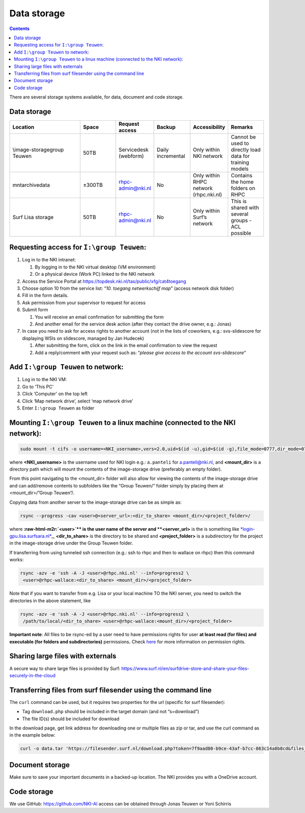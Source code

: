 .. _storage:

============
Data storage
============

.. contents::

There are several storage systems available, for data, document and code storage.

Data storage
------------

.. list-table::
   :widths: 20 10 10 10 10 10
   :header-rows: 1

   * - Location
     - Space
     - Request access
     - Backup
     - Accessibility
     - Remarks
   * - \\image-storage\group Teuwen
     - 50TB
     - Servicedesk (webform)
     - Daily incremental 
     - Only within NKI network
     - Cannot be used to directly load data for training models   
   * - \mnt\archive\data
     - ±300TB
     - rhpc-admin@nki.nl
     - No
     - Only within RHPC network (rhpc.nki.nl)
     - Contains the home folders on RHPC                          
   * - Surf Lisa storage
     - 50TB
     - rhpc-admin@nki.nl
     - No
     - Only within Surf’s network
     - This is shared with several groups - ACL possible


Requesting access for ``I:\group Teuwen``\ :
--------------------------------------------

#. 
   Log in to the NKI intranet:


   #. 
      By logging in to the NKI virtual desktop (VM environment)

   #. 
      Or a physical device (Work PC) linked to the NKI network

#. 
   Access the Service Portal at `https://topdesk.nki.nl/tas/public/xfg/cat4toegang <https://topdesk.nki.nl/tas/public/xfg/cat4toegang>`_

#. 
   Choose option 10 from the service list: “\ *10. toegang netwerkschijf map*\ ” (access network disk folder)

#. 
   Fill in the form details.


#. Ask permission from your supervisor to request for access

#. 
   Submit form


   #. 
      You will receive an email confirmation for submitting the form

   #. 
      And another email for the service desk action (after they contact the drive owner, e.g.: Jonas)

#. 
   In case you need to ask for access rights to another account (not in the lists of coworkers, e.g.: svs-slidescore for displaying WSIs on slidescore, managed by Jan Hudecek)


   #. 
      After submitting the form, click on the link in the email confirmation to view the request

   #. 
      Add a reply/comment with your request such as: “\ *please give access to the account svs-slidescore*\ “

Add ``I:\group Teuwen`` to network:
---------------------------------------


#. 
   Log in to the NKI VM:

#. 
   Go to ‘This PC’

#. 
   Click ‘Computer’ on the top left

#. 
   Click ‘Map network drive’, select ‘map network drive’

#. 
   Enter ``I:\group Teuwen`` as folder

Mounting ``I:\group Teuwen`` to a linux machine (connected to the NKI network):
-----------------------------------------------------------------------------------

.. code-block:: bash

   sudo mount -t cifs -o username=<NKI_username>,vers=2.0,uid=$(id -u),gid=$(id -g),file_mode=0777,dir_mode=0777 //172.20.3.112/"Group Teuwen" <mount_dir>

where **<NKI_username>** is the username used for NKI login e.g.: ``a.panteli`` for `a.panteli@nki.nl <mailto:a.panteli@nki.nl>`_\ , and **<mount_dir>** is a directory path which will mount the contents of the image-storage drive (preferably an empty folder).

From this point navigating to the <mount_dir> folder will also allow for viewing the contents of the image-storage drive and can add/remove contents to subfolders like the “Group Teuwen/“ folder simply by placing them at <mount_dir>/”Group Teuwen”/.

Copying data from another server to the image-storage drive can be as simple as:

.. code-block:: bash

   rsync --progress -cav <user>@<server_url>:<dir_to_share> <mount_dir>/<project_folder>/

where **\ :raw-html-m2r:`<user>`\ ** is the user name of the server and **<server_url>** is the is something like `\ *login-gpu.lisa.surfsara.nl* <http://login-gpu.lisa.surfsara.nl>`_\ _, **<dir_to_share>** is the directory to be shared and **<project_folder>** is a subdirectory for the project in the image-storage drive under the Group Teuwen folder.

If transferring from using tunneled ssh connection (e.g.: ssh to rhpc and then to wallace on rhpc) then this command works:

.. code-block:: bash

   rsync -azv -e 'ssh -A -J <user>@rhpc.nki.nl' --info=progress2 \
    <user>@rhpc-wallace:<dir_to_share> <mount_dir>/<project_folder>

Note that if you want to transfer from e.g. Lisa or your local machine TO the NKI server, you need to switch the directories in the above statement, like

.. code-block:: bash

   rsync -azv -e 'ssh -A -J <user>@rhpc.nki.nl' --info=progress2 \
    /path/to/local/<dir_to_share> <user>@rhpc-wallace:<mount_dir>/<project_folder>

**Important note**\ : All files to be rsync-ed by a user need to have permissions rights for user **at least read (for files) and executable (for folders and subdirectories)** permissions\ **.** Check `here <https://www.linode.com/docs/guides/modify-file-permissions-with-chmod/>`_ for more information on permission rights.

Sharing large files with externals
----------------------------------

A secure way to share large files is provided by Surf: `https://www.surf.nl/en/surfdrive-store-and-share-your-files-securely-in-the-cloud <https://www.surf.nl/en/surfdrive-store-and-share-your-files-securely-in-the-cloud>`_

Transferring files from surf filesender using the command line
--------------------------------------------------------------

The ``curl`` command can be used, but it requires two properties for the url (specific for surf filesender):


* 
  Tag ``download.php`` should be included in the target domain (and not “s=download”)

* 
  The file ID(s) should be included for download

In the download page, get link address for downloading one or multiple files as zip or tar, and use the curl command as in the example below:

.. code-block:: bash

   curl -o data.tar 'https://filesender.surf.nl/download.php?token=7f9aad80-b9ce-43af-b7cc-863c14a8b8cd&files_ids=5610281%5610282'

Document storage
----------------

Make sure to save your important documents in a backed-up location. The NKI provides you with a OneDrive account.

Code storage
------------

We use GitHub: `https://github.com/NKI-AI <https://github.com/NKI-AI>`_ access can be obtained through Jonas Teuwen or Yoni Schirris
